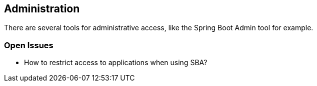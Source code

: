 == Administration
There are several tools for administrative access, like the Spring Boot Admin tool for example.

=== Open Issues

* How to restrict access to applications when using SBA?